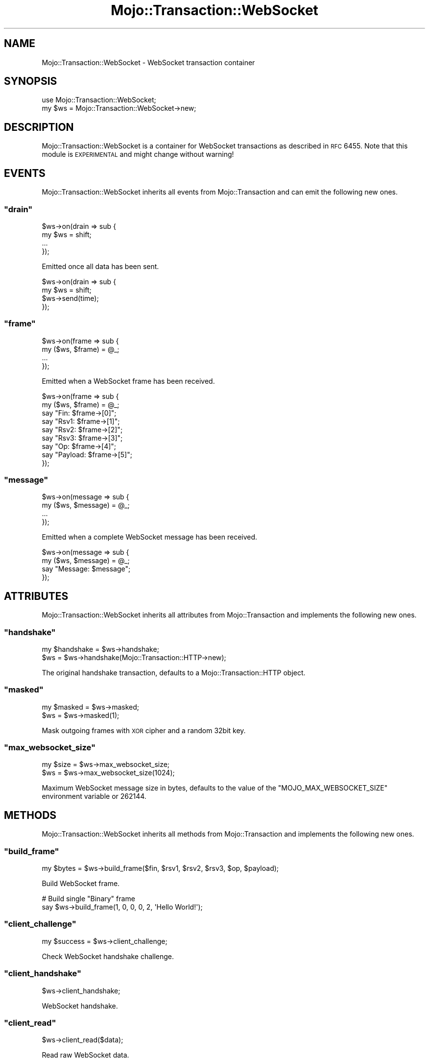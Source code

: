 .\" Automatically generated by Pod::Man 2.23 (Pod::Simple 3.14)
.\"
.\" Standard preamble:
.\" ========================================================================
.de Sp \" Vertical space (when we can't use .PP)
.if t .sp .5v
.if n .sp
..
.de Vb \" Begin verbatim text
.ft CW
.nf
.ne \\$1
..
.de Ve \" End verbatim text
.ft R
.fi
..
.\" Set up some character translations and predefined strings.  \*(-- will
.\" give an unbreakable dash, \*(PI will give pi, \*(L" will give a left
.\" double quote, and \*(R" will give a right double quote.  \*(C+ will
.\" give a nicer C++.  Capital omega is used to do unbreakable dashes and
.\" therefore won't be available.  \*(C` and \*(C' expand to `' in nroff,
.\" nothing in troff, for use with C<>.
.tr \(*W-
.ds C+ C\v'-.1v'\h'-1p'\s-2+\h'-1p'+\s0\v'.1v'\h'-1p'
.ie n \{\
.    ds -- \(*W-
.    ds PI pi
.    if (\n(.H=4u)&(1m=24u) .ds -- \(*W\h'-12u'\(*W\h'-12u'-\" diablo 10 pitch
.    if (\n(.H=4u)&(1m=20u) .ds -- \(*W\h'-12u'\(*W\h'-8u'-\"  diablo 12 pitch
.    ds L" ""
.    ds R" ""
.    ds C` ""
.    ds C' ""
'br\}
.el\{\
.    ds -- \|\(em\|
.    ds PI \(*p
.    ds L" ``
.    ds R" ''
'br\}
.\"
.\" Escape single quotes in literal strings from groff's Unicode transform.
.ie \n(.g .ds Aq \(aq
.el       .ds Aq '
.\"
.\" If the F register is turned on, we'll generate index entries on stderr for
.\" titles (.TH), headers (.SH), subsections (.SS), items (.Ip), and index
.\" entries marked with X<> in POD.  Of course, you'll have to process the
.\" output yourself in some meaningful fashion.
.ie \nF \{\
.    de IX
.    tm Index:\\$1\t\\n%\t"\\$2"
..
.    nr % 0
.    rr F
.\}
.el \{\
.    de IX
..
.\}
.\"
.\" Accent mark definitions (@(#)ms.acc 1.5 88/02/08 SMI; from UCB 4.2).
.\" Fear.  Run.  Save yourself.  No user-serviceable parts.
.    \" fudge factors for nroff and troff
.if n \{\
.    ds #H 0
.    ds #V .8m
.    ds #F .3m
.    ds #[ \f1
.    ds #] \fP
.\}
.if t \{\
.    ds #H ((1u-(\\\\n(.fu%2u))*.13m)
.    ds #V .6m
.    ds #F 0
.    ds #[ \&
.    ds #] \&
.\}
.    \" simple accents for nroff and troff
.if n \{\
.    ds ' \&
.    ds ` \&
.    ds ^ \&
.    ds , \&
.    ds ~ ~
.    ds /
.\}
.if t \{\
.    ds ' \\k:\h'-(\\n(.wu*8/10-\*(#H)'\'\h"|\\n:u"
.    ds ` \\k:\h'-(\\n(.wu*8/10-\*(#H)'\`\h'|\\n:u'
.    ds ^ \\k:\h'-(\\n(.wu*10/11-\*(#H)'^\h'|\\n:u'
.    ds , \\k:\h'-(\\n(.wu*8/10)',\h'|\\n:u'
.    ds ~ \\k:\h'-(\\n(.wu-\*(#H-.1m)'~\h'|\\n:u'
.    ds / \\k:\h'-(\\n(.wu*8/10-\*(#H)'\z\(sl\h'|\\n:u'
.\}
.    \" troff and (daisy-wheel) nroff accents
.ds : \\k:\h'-(\\n(.wu*8/10-\*(#H+.1m+\*(#F)'\v'-\*(#V'\z.\h'.2m+\*(#F'.\h'|\\n:u'\v'\*(#V'
.ds 8 \h'\*(#H'\(*b\h'-\*(#H'
.ds o \\k:\h'-(\\n(.wu+\w'\(de'u-\*(#H)/2u'\v'-.3n'\*(#[\z\(de\v'.3n'\h'|\\n:u'\*(#]
.ds d- \h'\*(#H'\(pd\h'-\w'~'u'\v'-.25m'\f2\(hy\fP\v'.25m'\h'-\*(#H'
.ds D- D\\k:\h'-\w'D'u'\v'-.11m'\z\(hy\v'.11m'\h'|\\n:u'
.ds th \*(#[\v'.3m'\s+1I\s-1\v'-.3m'\h'-(\w'I'u*2/3)'\s-1o\s+1\*(#]
.ds Th \*(#[\s+2I\s-2\h'-\w'I'u*3/5'\v'-.3m'o\v'.3m'\*(#]
.ds ae a\h'-(\w'a'u*4/10)'e
.ds Ae A\h'-(\w'A'u*4/10)'E
.    \" corrections for vroff
.if v .ds ~ \\k:\h'-(\\n(.wu*9/10-\*(#H)'\s-2\u~\d\s+2\h'|\\n:u'
.if v .ds ^ \\k:\h'-(\\n(.wu*10/11-\*(#H)'\v'-.4m'^\v'.4m'\h'|\\n:u'
.    \" for low resolution devices (crt and lpr)
.if \n(.H>23 .if \n(.V>19 \
\{\
.    ds : e
.    ds 8 ss
.    ds o a
.    ds d- d\h'-1'\(ga
.    ds D- D\h'-1'\(hy
.    ds th \o'bp'
.    ds Th \o'LP'
.    ds ae ae
.    ds Ae AE
.\}
.rm #[ #] #H #V #F C
.\" ========================================================================
.\"
.IX Title "Mojo::Transaction::WebSocket 3"
.TH Mojo::Transaction::WebSocket 3 "2012-02-28" "perl v5.12.4" "User Contributed Perl Documentation"
.\" For nroff, turn off justification.  Always turn off hyphenation; it makes
.\" way too many mistakes in technical documents.
.if n .ad l
.nh
.SH "NAME"
Mojo::Transaction::WebSocket \- WebSocket transaction container
.SH "SYNOPSIS"
.IX Header "SYNOPSIS"
.Vb 1
\&  use Mojo::Transaction::WebSocket;
\&
\&  my $ws = Mojo::Transaction::WebSocket\->new;
.Ve
.SH "DESCRIPTION"
.IX Header "DESCRIPTION"
Mojo::Transaction::WebSocket is a container for WebSocket transactions as
described in \s-1RFC\s0 6455. Note that this module is \s-1EXPERIMENTAL\s0 and might change
without warning!
.SH "EVENTS"
.IX Header "EVENTS"
Mojo::Transaction::WebSocket inherits all events from Mojo::Transaction
and can emit the following new ones.
.ie n .SS """drain"""
.el .SS "\f(CWdrain\fP"
.IX Subsection "drain"
.Vb 4
\&  $ws\->on(drain => sub {
\&    my $ws = shift;
\&    ...
\&  });
.Ve
.PP
Emitted once all data has been sent.
.PP
.Vb 4
\&  $ws\->on(drain => sub {
\&    my $ws = shift;
\&    $ws\->send(time);
\&  });
.Ve
.ie n .SS """frame"""
.el .SS "\f(CWframe\fP"
.IX Subsection "frame"
.Vb 4
\&  $ws\->on(frame => sub {
\&    my ($ws, $frame) = @_;
\&    ...
\&  });
.Ve
.PP
Emitted when a WebSocket frame has been received.
.PP
.Vb 9
\&  $ws\->on(frame => sub {
\&    my ($ws, $frame) = @_;
\&    say "Fin: $frame\->[0]";
\&    say "Rsv1: $frame\->[1]";
\&    say "Rsv2: $frame\->[2]";
\&    say "Rsv3: $frame\->[3]";
\&    say "Op: $frame\->[4]";
\&    say "Payload: $frame\->[5]";
\&  });
.Ve
.ie n .SS """message"""
.el .SS "\f(CWmessage\fP"
.IX Subsection "message"
.Vb 4
\&  $ws\->on(message => sub {
\&    my ($ws, $message) = @_;
\&    ...
\&  });
.Ve
.PP
Emitted when a complete WebSocket message has been received.
.PP
.Vb 4
\&  $ws\->on(message => sub {
\&    my ($ws, $message) = @_;
\&    say "Message: $message";
\&  });
.Ve
.SH "ATTRIBUTES"
.IX Header "ATTRIBUTES"
Mojo::Transaction::WebSocket inherits all attributes from
Mojo::Transaction and implements the following new ones.
.ie n .SS """handshake"""
.el .SS "\f(CWhandshake\fP"
.IX Subsection "handshake"
.Vb 2
\&  my $handshake = $ws\->handshake;
\&  $ws           = $ws\->handshake(Mojo::Transaction::HTTP\->new);
.Ve
.PP
The original handshake transaction, defaults to a Mojo::Transaction::HTTP
object.
.ie n .SS """masked"""
.el .SS "\f(CWmasked\fP"
.IX Subsection "masked"
.Vb 2
\&  my $masked = $ws\->masked;
\&  $ws        = $ws\->masked(1);
.Ve
.PP
Mask outgoing frames with \s-1XOR\s0 cipher and a random 32bit key.
.ie n .SS """max_websocket_size"""
.el .SS "\f(CWmax_websocket_size\fP"
.IX Subsection "max_websocket_size"
.Vb 2
\&  my $size = $ws\->max_websocket_size;
\&  $ws      = $ws\->max_websocket_size(1024);
.Ve
.PP
Maximum WebSocket message size in bytes, defaults to the value of the
\&\f(CW\*(C`MOJO_MAX_WEBSOCKET_SIZE\*(C'\fR environment variable or \f(CW262144\fR.
.SH "METHODS"
.IX Header "METHODS"
Mojo::Transaction::WebSocket inherits all methods from
Mojo::Transaction and implements the following new ones.
.ie n .SS """build_frame"""
.el .SS "\f(CWbuild_frame\fP"
.IX Subsection "build_frame"
.Vb 1
\&  my $bytes = $ws\->build_frame($fin, $rsv1, $rsv2, $rsv3, $op, $payload);
.Ve
.PP
Build WebSocket frame.
.PP
.Vb 2
\&  # Build single "Binary" frame
\&  say $ws\->build_frame(1, 0, 0, 0, 2, \*(AqHello World!\*(Aq);
.Ve
.ie n .SS """client_challenge"""
.el .SS "\f(CWclient_challenge\fP"
.IX Subsection "client_challenge"
.Vb 1
\&  my $success = $ws\->client_challenge;
.Ve
.PP
Check WebSocket handshake challenge.
.ie n .SS """client_handshake"""
.el .SS "\f(CWclient_handshake\fP"
.IX Subsection "client_handshake"
.Vb 1
\&  $ws\->client_handshake;
.Ve
.PP
WebSocket handshake.
.ie n .SS """client_read"""
.el .SS "\f(CWclient_read\fP"
.IX Subsection "client_read"
.Vb 1
\&  $ws\->client_read($data);
.Ve
.PP
Read raw WebSocket data.
.ie n .SS """client_write"""
.el .SS "\f(CWclient_write\fP"
.IX Subsection "client_write"
.Vb 1
\&  my $chunk = $ws\->client_write;
.Ve
.PP
Raw WebSocket data to write.
.ie n .SS """connection"""
.el .SS "\f(CWconnection\fP"
.IX Subsection "connection"
.Vb 1
\&  my $connection = $ws\->connection;
.Ve
.PP
Alias for \*(L"connection\*(R" in Mojo::Transaction.
.ie n .SS """finish"""
.el .SS "\f(CWfinish\fP"
.IX Subsection "finish"
.Vb 1
\&  $ws = $ws\->finish;
.Ve
.PP
Finish the WebSocket connection gracefully.
.ie n .SS """is_websocket"""
.el .SS "\f(CWis_websocket\fP"
.IX Subsection "is_websocket"
.Vb 1
\&  my $true = $ws\->is_websocket;
.Ve
.PP
True.
.ie n .SS """local_address"""
.el .SS "\f(CWlocal_address\fP"
.IX Subsection "local_address"
.Vb 1
\&  my $local_address = $ws\->local_address;
.Ve
.PP
Alias for \*(L"local_address\*(R" in Mojo::Transaction.
.ie n .SS """local_port"""
.el .SS "\f(CWlocal_port\fP"
.IX Subsection "local_port"
.Vb 1
\&  my $local_port = $ws\->local_port;
.Ve
.PP
Alias for \*(L"local_port\*(R" in Mojo::Transaction.
.ie n .SS """parse_frame"""
.el .SS "\f(CWparse_frame\fP"
.IX Subsection "parse_frame"
.Vb 1
\&  my $frame = $ws\->parse_frame(\e$bytes);
.Ve
.PP
Parse WebSocket frame.
.ie n .SS """remote_address"""
.el .SS "\f(CWremote_address\fP"
.IX Subsection "remote_address"
.Vb 1
\&  my $remote_address = $ws\->remote_address;
.Ve
.PP
Alias for \*(L"remote_address\*(R" in Mojo::Transaction.
.ie n .SS """remote_port"""
.el .SS "\f(CWremote_port\fP"
.IX Subsection "remote_port"
.Vb 1
\&  my $remote_port = $ws\->remote_port;
.Ve
.PP
Alias for \*(L"remote_port\*(R" in Mojo::Transaction.
.ie n .SS """req"""
.el .SS "\f(CWreq\fP"
.IX Subsection "req"
.Vb 1
\&  my $req = $ws\->req;
.Ve
.PP
Alias for \*(L"req\*(R" in Mojo::Transaction.
.PP
.Vb 1
\&  $ws\->req\->headers\->header(\*(AqX\-Bender\*(Aq => \*(AqBite my shiny metal ass!\*(Aq);
.Ve
.ie n .SS """res"""
.el .SS "\f(CWres\fP"
.IX Subsection "res"
.Vb 1
\&  my $res = $ws\->res;
.Ve
.PP
Alias for \*(L"res\*(R" in Mojo::Transaction.
.PP
.Vb 1
\&  $ws\->res\->headers\->header(\*(AqX\-Bender\*(Aq => \*(AqBite my shiny metal ass!\*(Aq);
.Ve
.ie n .SS """resume"""
.el .SS "\f(CWresume\fP"
.IX Subsection "resume"
.Vb 1
\&  $ws = $ws\->resume;
.Ve
.PP
Alias for \*(L"resume\*(R" in Mojo::Transaction.
.ie n .SS """send"""
.el .SS "\f(CWsend\fP"
.IX Subsection "send"
.Vb 5
\&  $ws\->send({binary => $bytes});
\&  $ws\->send({text   => $bytes});
\&  $ws\->send([$fin, $rsv1, $rsv2, $rsv3, $op, $payload]);
\&  $ws\->send(\*(AqHi there!\*(Aq);
\&  $ws\->send(\*(AqHi there!\*(Aq => sub {...});
.Ve
.PP
Send message or frame non-blocking via WebSocket, the optional drain callback
will be invoked once all data has been written.
.PP
.Vb 2
\&  # Send "Ping" frame
\&  $ws\->send([1, 0, 0, 0, 9, \*(AqHello World!\*(Aq]);
.Ve
.ie n .SS """server_handshake"""
.el .SS "\f(CWserver_handshake\fP"
.IX Subsection "server_handshake"
.Vb 1
\&  $ws\->server_handshake;
.Ve
.PP
WebSocket handshake.
.ie n .SS """server_read"""
.el .SS "\f(CWserver_read\fP"
.IX Subsection "server_read"
.Vb 1
\&  $ws\->server_read($data);
.Ve
.PP
Read raw WebSocket data.
.ie n .SS """server_write"""
.el .SS "\f(CWserver_write\fP"
.IX Subsection "server_write"
.Vb 1
\&  my $chunk = $ws\->server_write;
.Ve
.PP
Raw WebSocket data to write.
.SH "DEBUGGING"
.IX Header "DEBUGGING"
You can set the \f(CW\*(C`MOJO_WEBSOCKET_DEBUG\*(C'\fR environment variable to get some
advanced diagnostics information printed to \f(CW\*(C`STDERR\*(C'\fR.
.PP
.Vb 1
\&  MOJO_WEBSOCKET_DEBUG=1
.Ve
.SH "SEE ALSO"
.IX Header "SEE ALSO"
Mojolicious, Mojolicious::Guides, <http://mojolicio.us>.
